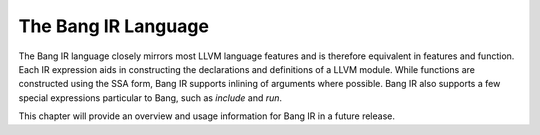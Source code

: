 The Bang IR Language
====================

The Bang IR language closely mirrors most LLVM language features and is therefore
equivalent in features and function. Each IR expression aids in constructing
the declarations and definitions of a LLVM module. While functions are
constructed using the SSA form, Bang IR supports inlining of arguments where
possible. Bang IR also supports a few special expressions particular to Bang,
such as `include` and `run`.

This chapter will provide an overview and usage information for Bang IR in a
future release.

